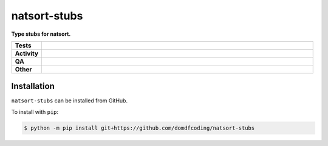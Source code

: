 ##############
natsort-stubs
##############

.. start short_desc

**Type stubs for natsort.**

.. end short_desc


.. start shields

.. list-table::
	:stub-columns: 1
	:widths: 10 90

	* - Tests
	  - |actions_linux| |actions_windows| |actions_macos|
	* - Activity
	  - |commits-latest| |commits-since| |maintained|
	* - QA
	  - |codefactor| |actions_flake8| |actions_mypy|
	* - Other
	  - |license| |language| |requires|

.. |actions_linux| image:: https://github.com/domdfcoding/natsort-stubs/workflows/Linux/badge.svg
	:target: https://github.com/domdfcoding/natsort-stubs/actions?query=workflow%3A%22Linux%22
	:alt: Linux Test Status

.. |actions_windows| image:: https://github.com/domdfcoding/natsort-stubs/workflows/Windows/badge.svg
	:target: https://github.com/domdfcoding/natsort-stubs/actions?query=workflow%3A%22Windows%22
	:alt: Windows Test Status

.. |actions_macos| image:: https://github.com/domdfcoding/natsort-stubs/workflows/macOS/badge.svg
	:target: https://github.com/domdfcoding/natsort-stubs/actions?query=workflow%3A%22macOS%22
	:alt: macOS Test Status

.. |actions_flake8| image:: https://github.com/domdfcoding/natsort-stubs/workflows/Flake8/badge.svg
	:target: https://github.com/domdfcoding/natsort-stubs/actions?query=workflow%3A%22Flake8%22
	:alt: Flake8 Status

.. |actions_mypy| image:: https://github.com/domdfcoding/natsort-stubs/workflows/mypy/badge.svg
	:target: https://github.com/domdfcoding/natsort-stubs/actions?query=workflow%3A%22mypy%22
	:alt: mypy status

.. |requires| image:: https://dependency-dash.repo-helper.uk/github/domdfcoding/natsort-stubs/badge.svg
	:target: https://dependency-dash.repo-helper.uk/github/domdfcoding/natsort-stubs/
	:alt: Requirements Status

.. |codefactor| image:: https://img.shields.io/codefactor/grade/github/domdfcoding/natsort-stubs?logo=codefactor
	:target: https://www.codefactor.io/repository/github/domdfcoding/natsort-stubs
	:alt: CodeFactor Grade

.. |license| image:: https://img.shields.io/github/license/domdfcoding/natsort-stubs
	:target: https://github.com/domdfcoding/natsort-stubs/blob/master/LICENSE
	:alt: License

.. |language| image:: https://img.shields.io/github/languages/top/domdfcoding/natsort-stubs
	:alt: GitHub top language

.. |commits-since| image:: https://img.shields.io/github/commits-since/domdfcoding/natsort-stubs/v0.0.0
	:target: https://github.com/domdfcoding/natsort-stubs/pulse
	:alt: GitHub commits since tagged version

.. |commits-latest| image:: https://img.shields.io/github/last-commit/domdfcoding/natsort-stubs
	:target: https://github.com/domdfcoding/natsort-stubs/commit/master
	:alt: GitHub last commit

.. |maintained| image:: https://img.shields.io/maintenance/yes/2022
	:alt: Maintenance

.. end shields

Installation
--------------

.. start installation

``natsort-stubs`` can be installed from GitHub.

To install with ``pip``:

.. code-block:: bash

	$ python -m pip install git+https://github.com/domdfcoding/natsort-stubs

.. end installation
